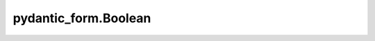 pydantic_form.Boolean
=====================

.. jinjax:component:: pydantic_form.Boolean(widget: Any)

    -

    :param widget:

